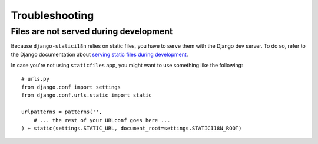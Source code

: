 Troubleshooting
===============

Files are not served during development
---------------------------------------

Because ``django-statici18n`` relies on static files, you have to serve them with the Django dev server. To do so, refer to the Django documentation about `serving static files during development`_.

In case you're not using ``staticfiles`` app, you might want to use something like the following::

    # urls.py
    from django.conf import settings
    from django.conf.urls.static import static

    urlpatterns = patterns('',
        # ... the rest of your URLconf goes here ...
    ) + static(settings.STATIC_URL, document_root=settings.STATICI18N_ROOT)

.. _serving static files during development: https://docs.djangoproject.com/en/1.6/howto/static-files/#serving-static-files-during-development
